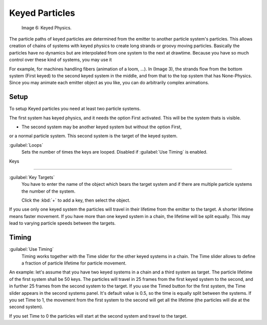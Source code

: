 
Keyed Particles
===============

.. figure:: /images/Keyed.jpg

   Image 6: Keyed Physics.


The particle paths of keyed particles are determined from the emitter to another particle
system's particles. This allows creation of chains of systems with keyed physics to create
long strands or groovy moving particles. Basically the particles have no dynamics but are
interpolated from one system to the next at drawtime.
Because you have so much control over these kind of systems, you may use it

For example, for machines handling fibers (animation of a loom, ...). In (Image 3),
the strands flow from the bottom system (First keyed)
to the second keyed system in the middle,
and from that to the top system that has None-Physics.
Since you may animate each emitter object as you like,
you can do arbitrarily complex animations.


Setup
-----

To setup Keyed particles you need at least two particle systems.

The first system has keyed physics, and it needs the option First activated.
This will be the system thats is visible.

- The second system may be another keyed system but without the option First,

or a normal particle system. This second system is the target of the keyed system.

:guilabel:`Loops`
   Sets the number of times the keys are looped. Disabled if :guilabel:`Use Timing` is enabled.


Keys

----


:guilabel:`Key Targets`
   You have to enter the name of the object which bears the target system and if there are multiple particle systems the number of the system.

   Click the :kbd:`+` to add a key, then select the object.

If you use only one keyed system the particles will travel in their lifetime from the emitter
to the target. A shorter lifetime means faster movement.
If you have more than one keyed system in a chain, the lifetime will be split equally.
This may lead to varying particle speeds between the targets.


Timing
------

:guilabel:`Use Timing`
   Timing works together with the Time slider for the other keyed systems in a chain. The Time slider allows to define a fraction of particle lifetime for particle movement.

An example:
let's assume that you have two keyed systems in a chain and a third system as target.
The particle lifetime of the first system shall be 50 keys.
The particles will travel in 25 frames from the first keyed system to the second,
and in further 25 frames from the second system to the target.
If you use the Timed button for the first system,
the Time slider appears in the second systems panel. It's default value is 0.5,
so the time is equally split between the systems. If you set Time to 1,
the movement from the first system to the second will get all the lifetime
(the particles will die at the second system).

If you set Time to 0 the particles will start at the second system and travel to the target.

